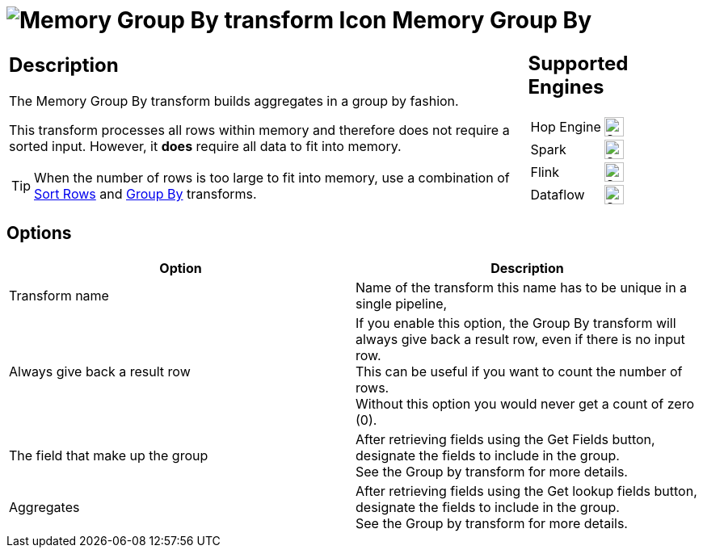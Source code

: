 ////
Licensed to the Apache Software Foundation (ASF) under one
or more contributor license agreements.  See the NOTICE file
distributed with this work for additional information
regarding copyright ownership.  The ASF licenses this file
to you under the Apache License, Version 2.0 (the
"License"); you may not use this file except in compliance
with the License.  You may obtain a copy of the License at
  http://www.apache.org/licenses/LICENSE-2.0
Unless required by applicable law or agreed to in writing,
software distributed under the License is distributed on an
"AS IS" BASIS, WITHOUT WARRANTIES OR CONDITIONS OF ANY
KIND, either express or implied.  See the License for the
specific language governing permissions and limitations
under the License.
////
:documentationPath: /pipeline/transforms/
:language: en_US
:description: This transform allows you to do aggregations in memory such as sum,max,min,...

= image:transforms/icons/memorygroupby.svg[Memory Group By transform Icon, role="image-doc-icon"] Memory Group By

[%noheader,cols="3a,1a", role="table-no-borders" ]
|===
|
== Description

The Memory Group By transform builds aggregates in a group by fashion.

This transform processes all rows within memory and therefore does not require a sorted input.
However, it **does** require all data to fit into memory.

TIP: When the number of rows is too large to fit into memory, use a combination of xref:pipeline/transforms/sort.adoc[Sort Rows] and xref:pipeline/transforms/groupby.adoc[Group By] transforms.

|
== Supported Engines
[%noheader,cols="2,1a",frame=none, role="table-supported-engines"]
!===
!Hop Engine! image:check_mark.svg[Supported, 24]
!Spark! image:check_mark.svg[Supported, 24]
!Flink! image:check_mark.svg[Supported, 24]
!Dataflow! image:check_mark.svg[Supported, 24]
!===
|===

== Options

[options="header"]
|===
|Option|Description
|Transform name|Name of the transform this name has to be unique in a single pipeline,
|Always give back a result row|If you enable this option, the Group By transform will always give back a result row, even if there is no input row. +
This can be useful if you want to count the number of rows. +
Without this option you would never get a count of zero (0).
|The field that make up the group|After retrieving fields using the Get Fields button, designate the fields to include in the group. +
See the Group by transform for more details.
|Aggregates|After retrieving fields using the Get lookup fields button, designate the fields to include in the group. +
See the Group by transform for more details.
|===
